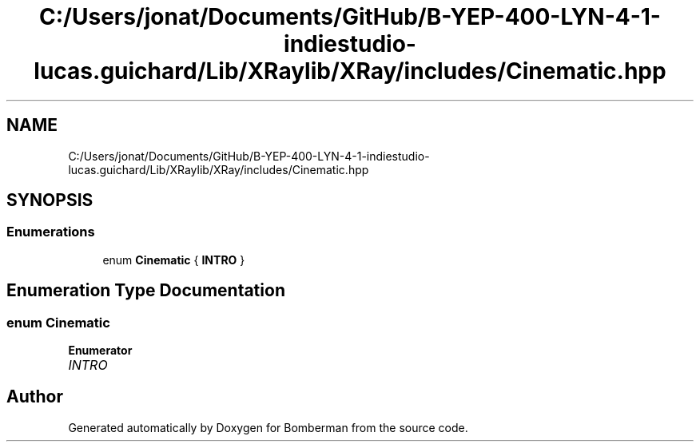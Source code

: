 .TH "C:/Users/jonat/Documents/GitHub/B-YEP-400-LYN-4-1-indiestudio-lucas.guichard/Lib/XRaylib/XRay/includes/Cinematic.hpp" 3 "Mon Jun 21 2021" "Version 2.0" "Bomberman" \" -*- nroff -*-
.ad l
.nh
.SH NAME
C:/Users/jonat/Documents/GitHub/B-YEP-400-LYN-4-1-indiestudio-lucas.guichard/Lib/XRaylib/XRay/includes/Cinematic.hpp
.SH SYNOPSIS
.br
.PP
.SS "Enumerations"

.in +1c
.ti -1c
.RI "enum \fBCinematic\fP { \fBINTRO\fP }"
.br
.in -1c
.SH "Enumeration Type Documentation"
.PP 
.SS "enum \fBCinematic\fP"

.PP
\fBEnumerator\fP
.in +1c
.TP
\fB\fIINTRO \fP\fP
.SH "Author"
.PP 
Generated automatically by Doxygen for Bomberman from the source code\&.
